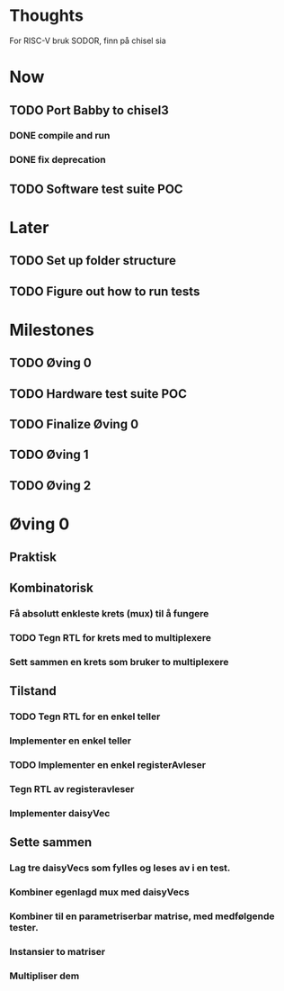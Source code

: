 * Thoughts
  For RISC-V bruk SODOR, finn på chisel sia
  
* Now
** TODO Port Babby to chisel3
*** DONE compile and run
*** DONE fix deprecation
    
** TODO Software test suite POC
   
* Later
** TODO Set up folder structure
** TODO Figure out how to run tests
   
* Milestones
** TODO Øving 0
** TODO Hardware test suite POC
** TODO Finalize Øving 0
** TODO Øving 1
** TODO Øving 2

* Øving 0

** Praktisk 
** Kombinatorisk
*** Få absolutt enkleste krets (mux) til å fungere
*** TODO Tegn RTL for krets med to multiplexere
*** Sett sammen en krets som bruker to multiplexere
    
** Tilstand
*** TODO Tegn RTL for en enkel teller
*** Implementer en enkel teller
*** TODO Implementer en enkel registerAvleser
*** Tegn RTL av registeravleser
*** Implementer daisyVec
    
** Sette sammen
*** Lag tre daisyVecs som fylles og leses av i en test.
*** Kombiner egenlagd mux med daisyVecs
*** Kombiner til en parametriserbar matrise, med medfølgende tester.
*** Instansier to matriser
*** Multipliser dem
